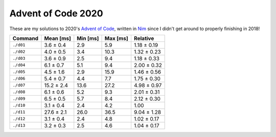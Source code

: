 Advent of Code 2020
===================

These are my solutions to 2020's `Advent of Code`_, written in `Nim`_ since I
didn't get around to properly finishing in 2018!

.. _Advent of Code: http://adventofcode.com/2020
.. _Nim: https://nim-lang.org/

========= ========== ======== ======== ===========
Command   Mean [ms]  Min [ms] Max [ms] Relative
========= ========== ======== ======== ===========
``./d01`` 3.6 ± 0.4  2.9      5.9      1.18 ± 0.19
``./d02`` 4.0 ± 0.5  3.4      10.3     1.32 ± 0.23
``./d03`` 3.6 ± 0.9  2.5      9.4      1.18 ± 0.33
``./d04`` 6.1 ± 0.7  5.1      9.4      2.00 ± 0.32
``./d05`` 4.5 ± 1.6  2.9      15.9     1.46 ± 0.56
``./d06`` 5.4 ± 0.7  4.4      7.7      1.75 ± 0.30
``./d07`` 15.2 ± 2.4 13.6     27.2     4.98 ± 0.97
``./d08`` 6.1 ± 0.6  5.2      9.3      2.01 ± 0.31
``./d09`` 6.5 ± 0.5  5.7      8.4      2.12 ± 0.30
``./d10`` 3.1 ± 0.4  2.4      4.2      1.00
``./d11`` 27.6 ± 2.1 26.0     36.5     9.04 ± 1.28
``./d12`` 3.1 ± 0.4  2.4      4.8      1.02 ± 0.17
``./d13`` 3.2 ± 0.3  2.5      4.6      1.04 ± 0.17
========= ========== ======== ======== ===========
